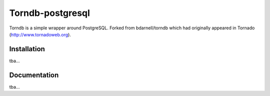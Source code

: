 Torndb-postgresql
======

Torndb is a simple wrapper around PostgreSQL.
Forked from bdarnell/torndb which had originally appeared
in Tornado (http://www.tornadoweb.org).

Installation
------------

tba...

Documentation
-------------

tba...
